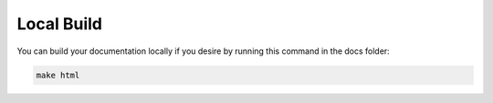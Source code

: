 ###########
Local Build
###########

You can build your documentation locally if you desire by running this
command in the docs folder:

.. code-block:: text

  make html
